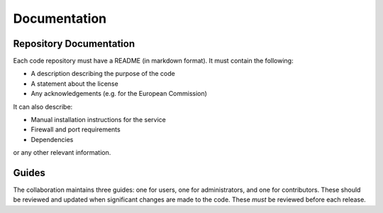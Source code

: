 Documentation
=============

Repository Documentation
------------------------

Each code repository must have a README (in markdown format). It must
contain the following:

-  A description describing the purpose of the code
-  A statement about the license
-  Any acknowledgements (e.g. for the European Commission)

It can also describe:

-  Manual installation instructions for the service
-  Firewall and port requirements
-  Dependencies

or any other relevant information.

Guides
------

The collaboration maintains three guides: one for users, one for
administrators, and one for contributors. These should be reviewed and
updated when significant changes are made to the code. These *must* be
reviewed before each release.
